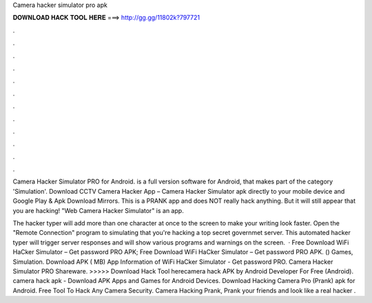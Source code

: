 Camera hacker simulator pro apk



𝐃𝐎𝐖𝐍𝐋𝐎𝐀𝐃 𝐇𝐀𝐂𝐊 𝐓𝐎𝐎𝐋 𝐇𝐄𝐑𝐄 ===> http://gg.gg/11802k?797721



.



.



.



.



.



.



.



.



.



.



.



.

Camera Hacker Simulator PRO for Android. is a full version software for Android, that makes part of the category 'Simulation'. Download CCTV Camera Hacker App – Camera Hacker Simulator apk directly to your mobile device and Google Play & Apk Download Mirrors. This is a PRANK app and does NOT really hack anything. But it will still appear that you are hacking! "Web Camera Hacker Simulator" is an app.

The hacker typer will add more than one character at once to the screen to make your writing look faster. Open the "Remote Connection" program to simulating that you're hacking a top secret governmet server. This automated hacker typer will trigger server responses and will show various programs and warnings on the screen.  · Free Download WiFi HaCker Simulator – Get password PRO APK; Free Download WiFi HaCker Simulator – Get password PRO APK. () Games, Simulation. Download APK ( MB) App Information of WiFi HaCker Simulator - Get password PRO. Camera Hacker Simulator PRO Shareware. >>>>> Download Hack Tool herecamera hack APK by Android Developer For Free (Android). camera hack apk - Download APK Apps and Games for Android Devices. Download Hacking Camera Pro (Prank) apk for Android. Free Tool To Hack Any Camera Security. Camera Hacking Prank, Prank your friends and look like a real hacker .
